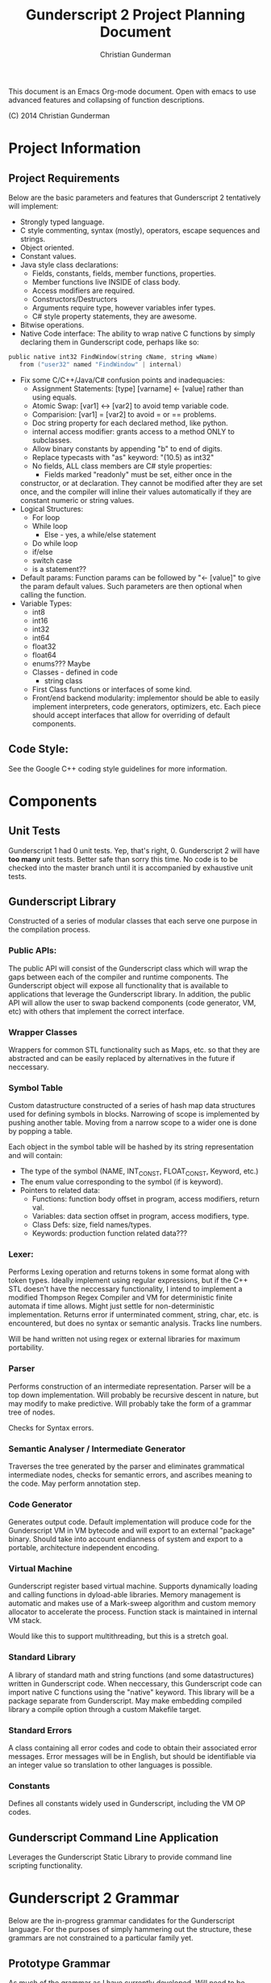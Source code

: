 #+TITLE: Gunderscript 2 Project Planning Document
#+AUTHOR: Christian Gunderman

This document is an Emacs Org-mode document. Open with emacs to use advanced
features and collapsing of function descriptions.

(C) 2014 Christian Gunderman

* Project Information
** Project Requirements
   Below are the basic parameters and features that Gunderscript 2 
   tentatively will implement:

   - Strongly typed language.
   - C style commenting, syntax (mostly), operators, escape sequences
     and strings.
   - Object oriented.
   - Constant values.
   - Java style class declarations:
     + Fields, constants, fields, member functions, properties.
     + Member functions live INSIDE of class body.
     + Access modifiers are required.
     + Constructors/Destructors
     + Arguments require type, however variables infer types.
     + C# style property statements, they are awesome.
   - Bitwise operations.
   - Native Code interface: The ability to wrap native C functions
     by simply declaring them in Gunderscript code, perhaps like so:

   #+BEGIN_SRC C
     public native int32 FindWindow(string cName, string wName) 
        from ("user32" named "FindWindow" | internal)
   #+END_SRC
   - Fix some C/C++/Java/C# confusion points and inadequacies:
     + Assignment Statements: [type] [varname] <- [value] rather
       than using equals.
     + Atomic Swap: [var1] <-> [var2] to avoid temp variable code.
     + Comparision: [var1] = [var2] to avoid = or == problems.
     + Doc string property for each declared method, like python.
     + internal access modifier: grants access to a method ONLY to
       subclasses.
     + Allow binary constants by appending "b" to end of digits.
     + Replace typecasts with "as" keyword: "(10.5) as int32"
     + No fields, ALL class members are C# style properties:
       - Fields marked "readonly" must be set, either once in the
	 constructor, or at declaration. They cannot be modified
	 after they are set once, and the compiler will inline
	 their values automatically if they are constant numeric
	 or string values.
   - Logical Structures:
     + For loop
     + While loop
       - Else - yes, a while/else statement
     + Do while loop
     + if/else
     + switch case
     + is a statement??
   - Default params:
     Function params can be followed by "<- [value]" to give the param
     default values. Such parameters are then optional when calling
     the function.
   - Variable Types:
     + int8
     + int16
     + int32
     + int64
     + float32
     + float64
     + enums??? Maybe
     + Classes - defined in code
       * string class
     + First Class functions or interfaces of some kind.
     + Front/end backend modularity: implementor should be able to easily
       implement interpreters, code generators, optimizers, etc. Each piece
       should accept interfaces that allow for overriding of default components.

** Code Style:
   See the Google C++ coding style guidelines for more information.
* Components
** Unit Tests

    Gunderscript 1 had 0 unit tests. Yep, that's right, 0. Gunderscript 2 will
    have *too many* unit tests. Better safe than sorry this time. No code is to
    be checked into the master branch until it is accompanied by exhaustive unit
    tests.

** Gunderscript Library

    Constructed of a series of modular classes that each serve one purpose in
    the compilation process. 

*** Public APIs:
    The public API will consist of the Gunderscript class which
    will wrap the gaps between each of the compiler and runtime components.
    The Gunderscript object will expose all functionality that is available
    to applications that leverage the Gunderscript library. In addition, the
    public API will allow the user to swap backend components (code generator,
    VM, etc) with others that implement the correct interface.

*** Wrapper Classes
    Wrappers for common STL functionality such as Maps, etc. so that they are
    abstracted and can be easily replaced by alternatives in the future if
    neccessary.

*** Symbol Table
    Custom datastructure constructed of a series of hash map data structures
    used for defining symbols in blocks. Narrowing of scope is implemented by
    pushing another table. Moving from a narrow scope to a wider one is done
    by popping a table.

    Each object in the symbol table will be hashed by its string representation
    and will contain:
    + The type of the symbol (NAME, INT_CONST, FLOAT_CONST, Keyword, etc.)
    + The enum value corresponding to the symbol (if is keyword).
    + Pointers to related data:
      - Functions: function body offset in program, access modifiers, return val.
      - Variables: data section offset in program, access modifiers, type.
      - Class Defs: size, field names/types.
      - Keywords: production function related data???
*** Lexer:
    Performs Lexing operation and returns tokens in some format along
    with token types. Ideally implement using regular expressions, but if the
    C++ STL doesn't have the neccessary functionality, I intend to implement
    a modified Thompson Regex Compiler and VM for deterministic finite
    automata if time allows. Might just settle for non-deterministic
    implementation. Returns error if unterminated comment, string, char, etc.
    is encountered, but does no syntax or semantic analysis. Tracks line numbers.

    Will be hand written not using regex or external libraries for maximum
    portability.

*** Parser
    Performs construction of an intermediate representation. Parser will be a
    top down implementation. Will probably be recursive descent in nature, but
    may modify to make predictive. Will probably take the form of a grammar tree
    of nodes. 

    Checks for Syntax errors.

*** Semantic Analyser / Intermediate Generator
    Traverses the tree generated by the parser and eliminates grammatical
    intermediate nodes, checks for semantic errors, and ascribes meaning to the
    code. May perform annotation step.

*** Code Generator
    Generates output code. Default implementation will produce code for the
    Gunderscript VM in VM bytecode and will export to an external "package"
    binary. Should take into account endianness of system and export to a 
    portable,  architecture independent encoding.

*** Virtual Machine
    Gunderscript register based virtual machine. Supports dynamically loading
    and calling functions in dyload-able libraries. Memory management is
    automatic and makes use of a Mark-sweep algorithm and custom memory
    allocator to accelerate the process. Function stack is maintained in
    internal VM stack.

    Would like this to support multithreading, but this is a stretch goal.

*** Standard Library
    A library of standard math and string functions (and some datastructures)
    written in Gunderscript code. When neccessary, this Gunderscript code can
    import native C functions using the "native" keyword. This library will
    be a package separate from Gunderscript. May make embedding compiled library
    a compile option through a custom Makefile target.

*** Standard Errors
    A class containing all error codes and code to obtain their associated error
    messages. Error messages will be in English, but should be identifiable via
    an integer value so translation to other languages is possible.

*** Constants
    Defines all constants widely used in Gunderscript, including the VM OP codes.
** Gunderscript Command Line Application
   Leverages the Gunderscript Static Library to provide command line scripting
   functionality.
* Gunderscript 2 Grammar

  Below are the in-progress grammar candidates for the Gunderscript language.
  For the purposes of simply hammering out the structure, these grammars are
  not constrained to a particular family yet.

** Prototype Grammar

   As much of the grammar as I have currently developed. Will need to be
   refactored to LL(1) before implementation of parser.

   Credit to Tim Henderson: Portions of this grammar are copied from or inspired
   by bits of Arrow Lang: http://compilers.hackthology.com

   #+BEGIN_SRC

   TOKENS:
     Keywords = {

       AccessModifiers = {
         "concealed", "public", "internal", "package"
       },

       "spec", "if", "else", "do", "while", "true", "false", "return",
       "package", "get", "set", "value", "constant", "conceive", "eradicate",
       "start", "readonly"

       Types = {
        "int8", "int16", "int32", "int64", "float32", "float64",
        "bool"
       }
     }

     Symbols = {
       "<-", "<->", "==", "+", "-", "*", "/", "%", "(", ")", "{", "}", "[",
       "]", "<", ">", ".", ";", ",", "|", "&", "!", ">=", "<=", "&&", "||",
       "<<", ">>", "+=", "-=", "*=", "/=", "%=", "++", ":"
     }

     --------------- Borrowed from compilers.hackthology.com -------------

     NAME ([a-z]|[A-Z])([a-z]|[A-Z]|[0-9]|_)*
     INT_CONST [0-9]+
     FLOAT_CONST [0-9]*\\.?[0-9]+((E|e)(\\+|-)?[0-9]+)?

     whitespace ( |\t|\n)
     line comment (\/\/^\n

     STRING_CONST

     Must start with '"' and end with the first non-escaped '"'. A quote can
     be escaped with a slash, '\"'. Valid strings:

        "aa\"\"" --> aa""
        "aa\\" --> aa\
        "aa\\\\" --> aa\\

     c-style range comment ....

     Similar to strings. Must start with '/*' and end with '*/'. However, '*'
     or '/' can be escaped as in strings. Valid c-style range comments

        /* asfde */
        /* awef \*/ */
        /* woief oiwjer*\/ awie */

     Whitespace and comments should be skipped (although line and column numbers
     should be tracked).

    ----------------------------------------------------------------------

    GRAMMAR:
     CodeFileBeginning     -> "package" STRING_CONST ";" CodeFileBody

     CodeFileBody          -> ClassDef 
                            | CodeFileBody
                            | e            

     ClassDef              -> ClassHeader "{" ClassBody "}"

     ClassHeader           -> AccessModifier "spec" NAME

     ParamDeclList         -> ParamDeclList*
                            | e

     ParamDeclList*        -> ParamDeclList* "," Param
                            | Param

     Param                 -> Type NAME ParamInit

     ParamInit             -> "<-" Constant

     ClassBody             -> StartDecl
                            | FunctionDecl
                            | PropertyDecl
                            | ConstructorDecl
                            | DestructorDecl
                            | ClassBody
                            | e 

     StartDecl             -> "start" "(" "string" "[" "]" NAME ")" BlockStmt

     ConstructorDecl       -> AccessModifier "conceive" "(" ParamDeclList ")" BlockStmt

     DestructorDecl        -> AccessModifier "eradicate" "(" ")" BlockStmt

     FieldDecl             -> AccessModifier Type NAME VarInit ";"

     VarInit               -> "<-" Expr
                            | e

     FunctionDecl          -> AccessModifier NativeProp Type NAME "(" ParamDeclList ")" BlockStmt

     NativeProp            -> "native"
                            | e

     TypeProp              -> Type
                            | e

     BlockBody             -> Statement BlockBody
                            | Statement
                            | e

     Statement             -> DeclStmt
                            | BlockStmt
                            | IfStmt
                            | WhileStmt
                            | DoWhileStmt
                            | ForStmt
                            | CallExpr
                            | AssignExpr
                            | Return stmt
                            | ";"

     Expr                  -> CallExpr
                            | AssignExpr
                            | BooleanExpr
                            | ArithExpr
                            | MultExpr

     Constant              -> INT_CONST
                            | STRING_CONST
                            | FLOAT_CONST
                            | BooleanConst

     PropertyDecl          -> Type NAME "{" PropertyBody "}"

     PropertyBody          -> GetProp SetProp
                            | SetProp GetProp

     GetProp               -> AccessModifier "get" ";"
                            | AccessModifier "get" BlockStmt

     SetProp               -> AccessModifier "set" ";"
                            | AccessModifier "set" BlockStmt

     DeclStmt              -> ConstProp Type NAME ";"

     ConstProp             -> "constant"
                            | e

     BlockStmt             -> "{" BlockBody "}"

     IfStmt                -> "if" "(" Expr ")" "{" BlockBody "}"
                            | "if" "(" Expr ")" Statement else Statement

     WhileStmt             -> "while" "(" Expr ")" Statement

     DoWhile               -> "do" Statement "while" "(" Expr ")" ";"

     ForStmt               -> "for" "(" Expr ";" Expr ";" Expr ")" Statement

     ReturnStmt            -> "return" Expr;

     CallExpr              -> NAME "(" ParamCallList ")"

     AssignExpr            -> NAME "<-" Expr;

     BooleanExpr           TBD..

     ArithExpr             TBD..

     MultExpr              TBD..

     BooleanConst          -> true
                            | false

     ParamCallList         -> ParamCallList*
                            | e

     ParamDeclList*        -> ParamCallList* "," Param
                            | Param

     CallParam             -> NAME
                            | NAME ":" NAME
   #+END_SRC
